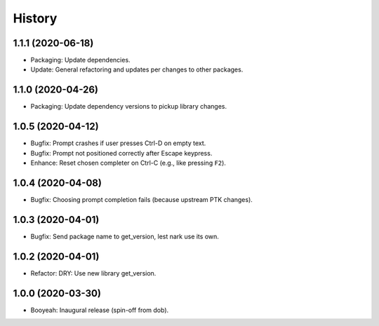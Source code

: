 #######
History
#######

.. |dob| replace:: ``dob``
.. _dob: https://github.com/hotoffthehamster/dob

.. |dob-bright| replace:: ``dob-bright``
.. _dob-bright: https://github.com/hotoffthehamster/dob-bright

.. |dob-prompt| replace:: ``dob-prompt``
.. _dob-prompt: https://github.com/hotoffthehamster/dob-prompt

.. :changelog:

1.1.1 (2020-06-18)
==================

- Packaging: Update dependencies.

- Update: General refactoring and updates per changes to other packages.

1.1.0 (2020-04-26)
==================

- Packaging: Update dependency versions to pickup library changes.

1.0.5 (2020-04-12)
==================

- Bugfix: Prompt crashes if user presses Ctrl-D on empty text.

- Bugfix: Prompt not positioned correctly after Escape keypress.

- Enhance: Reset chosen completer on Ctrl-C (e.g., like pressing ``F2``).

1.0.4 (2020-04-08)
==================

- Bugfix: Choosing prompt completion fails (because upstream PTK changes).

1.0.3 (2020-04-01)
==================

- Bugfix: Send package name to get_version, lest nark use its own.

1.0.2 (2020-04-01)
==================

- Refactor: DRY: Use new library get_version.

1.0.0 (2020-03-30)
==================

- Booyeah: Inaugural release (spin-off from dob).


